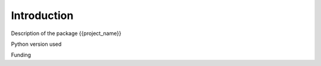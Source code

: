 .. _introduction:

############
Introduction
############

Description of the package {{project_name}}

Python version used

Funding
